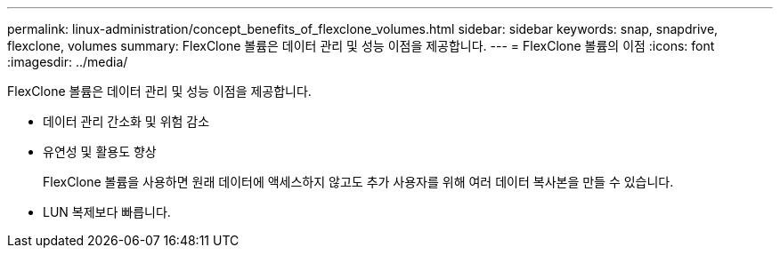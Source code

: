---
permalink: linux-administration/concept_benefits_of_flexclone_volumes.html 
sidebar: sidebar 
keywords: snap, snapdrive, flexclone, volumes 
summary: FlexClone 볼륨은 데이터 관리 및 성능 이점을 제공합니다. 
---
= FlexClone 볼륨의 이점
:icons: font
:imagesdir: ../media/


[role="lead"]
FlexClone 볼륨은 데이터 관리 및 성능 이점을 제공합니다.

* 데이터 관리 간소화 및 위험 감소
* 유연성 및 활용도 향상
+
FlexClone 볼륨을 사용하면 원래 데이터에 액세스하지 않고도 추가 사용자를 위해 여러 데이터 복사본을 만들 수 있습니다.

* LUN 복제보다 빠릅니다.

